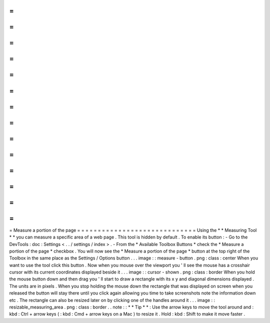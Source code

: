 =
=
=
=
=
=
=
=
=
=
=
=
=
=
=
=
=
=
=
=
=
=
=
=
=
=
=
=
=
Measure
a
portion
of
the
page
=
=
=
=
=
=
=
=
=
=
=
=
=
=
=
=
=
=
=
=
=
=
=
=
=
=
=
=
=
Using
the
*
*
Measuring
Tool
*
*
you
can
measure
a
specific
area
of
a
web
page
.
This
tool
is
hidden
by
default
.
To
enable
its
button
:
-
Go
to
the
DevTools
:
doc
:
Settings
<
.
.
/
settings
/
index
>
.
-
From
the
*
Available
Toolbox
Buttons
*
check
the
*
Measure
a
portion
of
the
page
*
checkbox
.
You
will
now
see
the
*
Measure
a
portion
of
the
page
*
button
at
the
top
right
of
the
Toolbox
in
the
same
place
as
the
Settings
/
Options
button
.
.
.
image
:
:
measure
-
button
.
png
:
class
:
center
When
you
want
to
use
the
tool
click
this
button
.
Now
when
you
mouse
over
the
viewport
you
'
ll
see
the
mouse
has
a
crosshair
cursor
with
its
current
coordinates
displayed
beside
it
.
.
.
image
:
:
cursor
-
shown
.
png
:
class
:
border
When
you
hold
the
mouse
button
down
and
then
drag
you
'
ll
start
to
draw
a
rectangle
with
its
x
y
and
diagonal
dimensions
displayed
.
The
units
are
in
pixels
.
When
you
stop
holding
the
mouse
down
the
rectangle
that
was
displayed
on
screen
when
you
released
the
button
will
stay
there
until
you
click
again
allowing
you
time
to
take
screenshots
note
the
information
down
etc
.
The
rectangle
can
also
be
resized
later
on
by
clicking
one
of
the
handles
around
it
.
.
.
image
:
:
resizable_measuring_area
.
png
:
class
:
border
.
.
note
:
:
*
*
Tip
*
*
:
Use
the
arrow
keys
to
move
the
tool
around
and
:
kbd
:
Ctrl
+
arrow
keys
(
:
kbd
:
Cmd
+
arrow
keys
on
a
Mac
)
to
resize
it
.
Hold
:
kbd
:
Shift
to
make
it
move
faster
.
